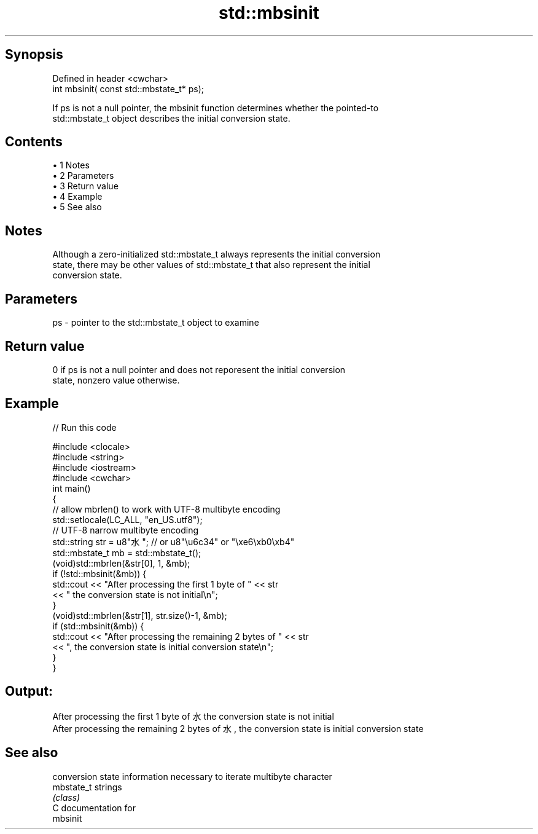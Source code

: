 .TH std::mbsinit 3 "Apr 19 2014" "1.0.0" "C++ Standard Libary"
.SH Synopsis
   Defined in header <cwchar>
   int mbsinit( const std::mbstate_t* ps);

   If ps is not a null pointer, the mbsinit function determines whether the pointed-to
   std::mbstate_t object describes the initial conversion state.

.SH Contents

     • 1 Notes
     • 2 Parameters
     • 3 Return value
     • 4 Example
     • 5 See also

.SH Notes

   Although a zero-initialized std::mbstate_t always represents the initial conversion
   state, there may be other values of std::mbstate_t that also represent the initial
   conversion state.

.SH Parameters

   ps - pointer to the std::mbstate_t object to examine

.SH Return value

   0 if ps is not a null pointer and does not reporesent the initial conversion
   state, nonzero value otherwise.

.SH Example

   
// Run this code

 #include <clocale>
 #include <string>
 #include <iostream>
 #include <cwchar>
  
 int main()
 {
     // allow mbrlen() to work with UTF-8 multibyte encoding
     std::setlocale(LC_ALL, "en_US.utf8");
     // UTF-8 narrow multibyte encoding
     std::string str = u8"水"; // or u8"\\u6c34" or "\\xe6\\xb0\\xb4"
     std::mbstate_t mb = std::mbstate_t();
     (void)std::mbrlen(&str[0], 1, &mb);
     if (!std::mbsinit(&mb)) {
         std::cout << "After processing the first 1 byte of " << str
                   << " the conversion state is not initial\\n";
     }
  
     (void)std::mbrlen(&str[1], str.size()-1, &mb);
     if (std::mbsinit(&mb)) {
         std::cout << "After processing the remaining 2 bytes of " << str
                   << ", the conversion state is initial conversion state\\n";
     }
 }

.SH Output:

 After processing the first 1 byte of 水 the conversion state is not initial
 After processing the remaining 2 bytes of 水, the conversion state is initial conversion state

.SH See also

             conversion state information necessary to iterate multibyte character
   mbstate_t strings
             \fI(class)\fP
   C documentation for
   mbsinit
